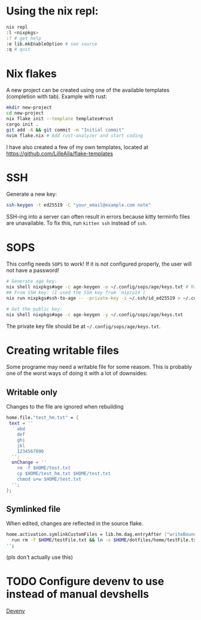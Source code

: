 * Using the nix repl:
#+begin_src bash
nix repl
:l <nixpkgs>
:? # get help
:e lib.mkEnableOption # see source
:q # quit
#+end_src

* Nix flakes
A new project can be created using one of the available templates (completion with tab). Example with rust:
#+begin_src bash
mkdir new-project
cd new-project
nix flake init --template templates#rust
cargo init .
git add -A && git commit -m "Initial commit"
nvim flake.nix # Add rust-analyzer and start coding
#+end_src

I have also created a few of my own templates, located at [[https://github.com/LilleAila/flake-templates]]

* SSH
Generate a new key:
#+begin_src bash
ssh-keygen -t ed25519 -C "your_email@example.com note"
#+end_src

SSH-ing into a server can often result in errors because kitty terminfo files are unavailable. To fix this, run =kitten ssh= instead of =ssh=.

* SOPS
This config needs =SOPS= to work! If it is not configured properly, the user will not have a password!
#+begin_src bash
# Generate age key:
nix shell nixpkgs#age -c age-keygen -o ~/.config/sops/age/keys.txt # Random
## From SSH key: (I used the SSH key from `m1pro14`)
nix run nixpkgs#ssh-to-age -- -private-key -i ~/.ssh/id_ed25519 > ~/.config/sops/age/keys.txt

# Get the public key:
nix shell nixpkgs#age -c age-keygen -y ~/.config/sops/age/keys.txt
#+end_src

The private key file should be at =~/.config/sops/age/keys.txt=.

* Creating writable files
Some programe may need a writable file for some reasom. This is probably one of the worst ways of doing it with a lot of downsides:
** Writable only
Changes to the file are ignored when rebuilding
#+begin_src nix
home.file."test_hm.txt" = {
 text = ''
    abd
    def
    ghi
    jkl
    1234567890
  '';
  onChange = ''
    rm -f $HOME/test.txt
    cp $HOME/test_hm.txt $HOME/test.txt
    chmod u+w $HOME/test.txt
  '';
};
#+end_src

** Symlinked file
When edited, changes are reflected in the source flake.
#+begin_src bash
home.activation.symlinkCustomFiles = lib.hm.dag.entryAfter ["writeBoundary"] ''
  run rm -f $HOME/testFile.txt && ln -s $HOME/dotfiles/home/testFile.txt $HOME/testFile.txt
'';
#+end_src
(pls don't actually use this)

* TODO Configure devenv to use instead of manual devshells
[[https://github.com/cachix/devenv][Devenv]]
